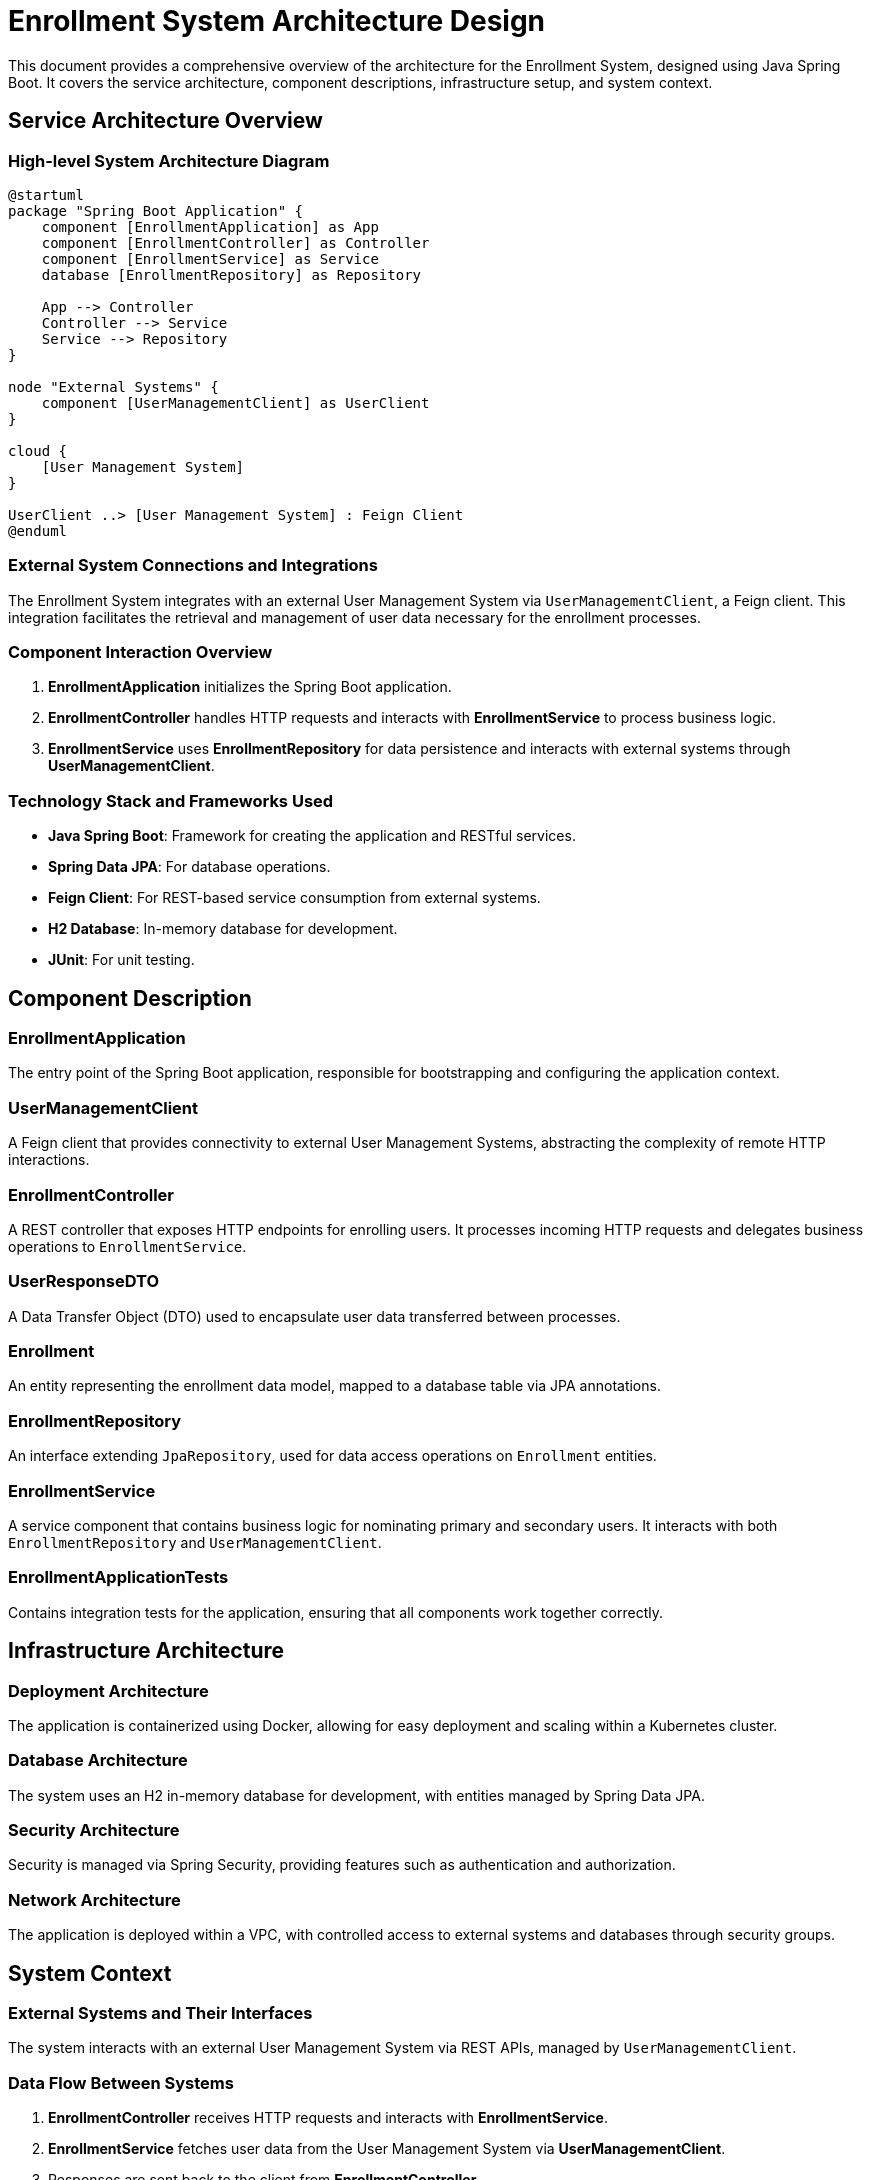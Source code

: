 = Enrollment System Architecture Design

This document provides a comprehensive overview of the architecture for the Enrollment System, designed using Java Spring Boot. It covers the service architecture, component descriptions, infrastructure setup, and system context.

== Service Architecture Overview

=== High-level System Architecture Diagram

[plantuml, diagram-arch, png]
....
@startuml
package "Spring Boot Application" {
    component [EnrollmentApplication] as App
    component [EnrollmentController] as Controller
    component [EnrollmentService] as Service
    database [EnrollmentRepository] as Repository

    App --> Controller
    Controller --> Service
    Service --> Repository
}

node "External Systems" {
    component [UserManagementClient] as UserClient
}

cloud {
    [User Management System]
}

UserClient ..> [User Management System] : Feign Client
@enduml
....

=== External System Connections and Integrations

The Enrollment System integrates with an external User Management System via `UserManagementClient`, a Feign client. This integration facilitates the retrieval and management of user data necessary for the enrollment processes.

=== Component Interaction Overview

1. **EnrollmentApplication** initializes the Spring Boot application.
2. **EnrollmentController** handles HTTP requests and interacts with **EnrollmentService** to process business logic.
3. **EnrollmentService** uses **EnrollmentRepository** for data persistence and interacts with external systems through **UserManagementClient**.

=== Technology Stack and Frameworks Used

- **Java Spring Boot**: Framework for creating the application and RESTful services.
- **Spring Data JPA**: For database operations.
- **Feign Client**: For REST-based service consumption from external systems.
- **H2 Database**: In-memory database for development.
- **JUnit**: For unit testing.

== Component Description

=== EnrollmentApplication

The entry point of the Spring Boot application, responsible for bootstrapping and configuring the application context.

=== UserManagementClient

A Feign client that provides connectivity to external User Management Systems, abstracting the complexity of remote HTTP interactions.

=== EnrollmentController

A REST controller that exposes HTTP endpoints for enrolling users. It processes incoming HTTP requests and delegates business operations to `EnrollmentService`.

=== UserResponseDTO

A Data Transfer Object (DTO) used to encapsulate user data transferred between processes.

=== Enrollment

An entity representing the enrollment data model, mapped to a database table via JPA annotations.

=== EnrollmentRepository

An interface extending `JpaRepository`, used for data access operations on `Enrollment` entities.

=== EnrollmentService

A service component that contains business logic for nominating primary and secondary users. It interacts with both `EnrollmentRepository` and `UserManagementClient`.

=== EnrollmentApplicationTests

Contains integration tests for the application, ensuring that all components work together correctly.

== Infrastructure Architecture

=== Deployment Architecture

The application is containerized using Docker, allowing for easy deployment and scaling within a Kubernetes cluster.

=== Database Architecture

The system uses an H2 in-memory database for development, with entities managed by Spring Data JPA.

=== Security Architecture

Security is managed via Spring Security, providing features such as authentication and authorization.

=== Network Architecture

The application is deployed within a VPC, with controlled access to external systems and databases through security groups.

== System Context

=== External Systems and Their Interfaces

The system interacts with an external User Management System via REST APIs, managed by `UserManagementClient`.

=== Data Flow Between Systems

1. **EnrollmentController** receives HTTP requests and interacts with **EnrollmentService**.
2. **EnrollmentService** fetches user data from the User Management System via **UserManagementClient**.
3. Responses are sent back to the client from **EnrollmentController**.

=== Authentication and Authorization Flows at System Level

Authentication and authorization are managed using Spring Security, which integrates with external identity providers to validate credentials and permissions.

This document provides a structured overview of the Enrollment System's architecture, suitable for use by architects and senior developers involved in the project.